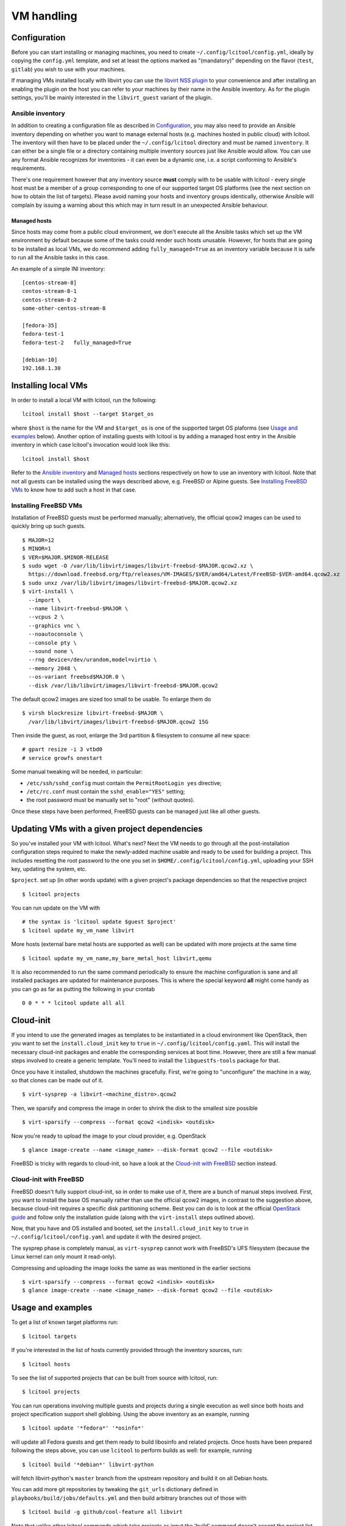 ===========
VM handling
===========

Configuration
=============

Before you can start installing or managing machines, you need to create
``~/.config/lcitool/config.yml``, ideally by copying the
``config.yml`` template, and set at least the options marked as
"(mandatory)" depending on the flavor (``test``, ``gitlab``) you wish to
use with your machines.

If managing VMs installed locally with libvirt you can use the
`libvirt NSS plugin <https://libvirt.org/nss.html>`_ to your
convenience and after installing an enabling the plugin on the host you can
refer to your machines by their name in the Ansible inventory.
As for the plugin settings, you'll be mainly interested in the ``libvirt_guest``
variant of the plugin.

Ansible inventory
-----------------

In addition to creating a configuration file as described in `Configuration`_,
you may also need to provide an Ansible inventory depending on whether
you want to manage external hosts (e.g. machines hosted in public cloud) with
lcitool. The inventory will then have to be placed under the
``~/.config/lcitool`` directory and must be named ``inventory``. It can either
be a single file or a directory containing multiple inventory sources just like
Ansible would allow. You can use any format Ansible recognizes for inventories
- it can even be a dynamic one, i.e. a script conforming to Ansible's
requirements.

There's one requirement however that any inventory source **must** comply with
to be usable with lcitool - every single host must be a member of a group
corresponding to one of our supported target OS platforms (see the next section
on how to obtain the list of targets).
Please avoid naming your hosts and inventory groups identically, otherwise
Ansible will complain by issuing a warning about this which may in turn result
in an unexpected Ansible behaviour.

Managed hosts
~~~~~~~~~~~~~

Since hosts may come from a public cloud environment, we don't execute all the
Ansible tasks which set up the VM environment by default because some of the
tasks could render such hosts unusable. However, for hosts that are going to
be installed as local VMs, we do recommend adding ``fully_managed=True`` as
an inventory variable because it is safe to run all the Ansible tasks in this
case.

An example of a simple INI inventory:

::

    [centos-stream-8]
    centos-stream-8-1
    centos-stream-8-2
    some-other-centos-stream-8

    [fedora-35]
    fedora-test-1
    fedora-test-2   fully_managed=True

    [debian-10]
    192.168.1.30


Installing local VMs
====================

In order to install a local VM with lcitool, run the following:

::

    lcitool install $host --target $target_os

where ``$host`` is the name for the VM and ``$target_os`` is one of the
supported target OS plaforms (see `Usage and examples`_ below).
Another option of installing guests with lcitool is by adding a managed host
entry in the Ansible inventory in which case lcitool's invocation would look
like this:

::

    lcitool install $host

Refer to the `Ansible inventory`_ and `Managed hosts`_ sections respectively on
how to use an inventory with lcitool. Note that not all guests can be installed
using the ways described above, e.g. FreeBSD or Alpine guests. See
`Installing FreeBSD VMs`_ to know how to add such a host in that case.

Installing FreeBSD VMs
----------------------

Installation of FreeBSD guests must be performed manually; alternatively,
the official qcow2 images can be used to quickly bring up such guests.

::

   $ MAJOR=12
   $ MINOR=1
   $ VER=$MAJOR.$MINOR-RELEASE
   $ sudo wget -O /var/lib/libvirt/images/libvirt-freebsd-$MAJOR.qcow2.xz \
     https://download.freebsd.org/ftp/releases/VM-IMAGES/$VER/amd64/Latest/FreeBSD-$VER-amd64.qcow2.xz
   $ sudo unxz /var/lib/libvirt/images/libvirt-freebsd-$MAJOR.qcow2.xz
   $ virt-install \
     --import \
     --name libvirt-freebsd-$MAJOR \
     --vcpus 2 \
     --graphics vnc \
     --noautoconsole \
     --console pty \
     --sound none \
     --rng device=/dev/urandom,model=virtio \
     --memory 2048 \
     --os-variant freebsd$MAJOR.0 \
     --disk /var/lib/libvirt/images/libvirt-freebsd-$MAJOR.qcow2

The default qcow2 images are sized too small to be usable. To enlarge
them do

::

   $ virsh blockresize libvirt-freebsd-$MAJOR \
     /var/lib/libvirt/images/libvirt-freebsd-$MAJOR.qcow2 15G

Then inside the guest, as root, enlarge the 3rd partition & filesystem
to consume all new space:

::

   # gpart resize -i 3 vtbd0
   # service growfs onestart

Some manual tweaking will be needed, in particular:

* ``/etc/ssh/sshd_config`` must contain the ``PermitRootLogin yes`` directive;

* ``/etc/rc.conf`` must contain the ``sshd_enable="YES"`` setting;

* the root password must be manually set to "root" (without quotes).

Once these steps have been performed, FreeBSD guests can be managed just
like all other guests.


Updating VMs with a given project dependencies
==============================================

So you've installed your VM with lcitool. What's next? Next the VM needs to
go through all the post-installation configuration steps required to
make the newly-added machine usable and ready to be used for building a
project. This includes resetting the root password to the one you set in
``$HOME/.config/lcitool/config.yml``, uploading your SSH key, updating the
system, etc.


``$project``. set up (in other words update) with a given project's package dependencies so
that the respective project

::

    $ lcitool projects

You can run update on the VM with

::

    # the syntax is 'lcitool update $guest $project'
    $ lcitool update my_vm_name libvirt

More hosts (external bare metal hosts are supported as well) can be updated
with more projects at the same time

::

    $ lcitool update my_vm_name,my_bare_metal_host libvirt,qemu

It is also recommended to run the same command periodically to
ensure the machine configuration is sane and all installed packages are updated
for maintenance purposes. This is where the special keyword **all** might come
handy as you can go as far as putting the following in your crontab

::

   0 0 * * * lcitool update all all


Cloud-init
==========

If you intend to use the generated images as templates to be instantiated in
a cloud environment like OpenStack, then you want to set the
``install.cloud_init`` key to ``true`` in ``~/.config/lcitool/config.yaml``. This will
install the necessary cloud-init packages and enable the corresponding services
at boot time. However, there are still a few manual steps involved to create a
generic template. You'll need to install the ``libguestfs-tools`` package for that.

Once you have it installed, shutdown the machines gracefully. First, we're going to
"unconfigure" the machine in a way, so that clones can be made out of it.

::

    $ virt-sysprep -a libvirt-<machine_distro>.qcow2

Then, we sparsify and compress the image in order to shrink the disk to the
smallest size possible

::

    $ virt-sparsify --compress --format qcow2 <indisk> <outdisk>

Now you're ready to upload the image to your cloud provider, e.g. OpenStack

::

    $ glance image-create --name <image_name> --disk-format qcow2 --file <outdisk>

FreeBSD is tricky with regards to cloud-init, so have a look at the
`Cloud-init with FreeBSD`_ section instead.

Cloud-init with FreeBSD
-----------------------

FreeBSD doesn't fully support cloud-init, so in order to make use of it, there
are a bunch of manual steps involved. First, you want to install the base OS
manually rather than use the official qcow2 images, in contrast to the
suggestion above, because cloud-init requires a specific disk partitioning scheme.
Best you can do is to look at the official
`OpenStack guide <https://docs.openstack.org/image-guide/freebsd-image.html>`_
and follow only the installation guide (along with the ``virt-install`` steps
outlined above).

Now, that you have and OS installed and booted, set the ``install.cloud_init``
key to ``true`` in ``~/.config/lcitool/config.yaml`` and update it with the
desired project.

The sysprep phase is completely manual, as ``virt-sysprep`` cannot work with
FreeBSD's UFS filesystem (because the Linux kernel can only mount it read-only).

Compressing and uploading the image looks the same as was mentioned in the
earlier sections

::

    $ virt-sparsify --compress --format qcow2 <indisk> <outdisk>
    $ glance image-create --name <image_name> --disk-format qcow2 --file <outdisk>


Usage and examples
==================


To get a list of known target platforms run:

::

   $ lcitool targets

If you're interested in the list of hosts currently provided through the
inventory sources, run:

::

   $ lcitool hosts

To see the list of supported projects that can be built from source with
lcitool, run:

::

   $ lcitool projects

You can run operations involving multiple guests and projects during a single
execution as well since both hosts and project specification support shell
globbing. Using the above inventory as an example, running

::

   $ lcitool update '*fedora*' '*osinfo*'

will update all Fedora guests and get them ready to build libosinfo and related
projects. Once hosts have been prepared following the steps above, you can use
``lcitool`` to perform builds as well: for example, running

::

   $ lcitool build '*debian*' libvirt-python

will fetch libvirt-python's ``master`` branch from the upstream repository
and build it on all Debian hosts.

You can add more git repositories by tweaking the ``git_urls`` dictionary
defined in ``playbooks/build/jobs/defaults.yml`` and then build arbitrary
branches out of those with

::

   $ lcitool build -g github/cool-feature all libvirt

Note that unlike other lcitool commands which take projects as input the 'build'
command doesn't accept the project list specified either as 'all' or with a
wildcard.


Test use
========

If you are a developer trying to reproduce a bug on some OS you don't
have easy access to, you can use these tools to create a suitable test
environment.

The ``test`` flavor is used by default, so you don't need to do anything
special in order to use it: just follow the steps outlined above. Once
a guest has been prepared, you'll be able to log in as ``test`` either
via SSH (your public key will have been authorized) or on the serial
console (password: ``test``).

Once logged in, you'll be able to perform administrative tasks using
``sudo``. Regular root access will still be available, either through
SSH or on the serial console.

Since guests created for this purpose are probably not going to be
long-lived or contain valuable information, you can configure your
SSH client to skip some of the usual verification steps and thus
prompt you less frequently; moreover, you can have the username
selected automatically for you to avoid having to type it in every
single time you want to connect. Just add

::

   Host libvirt-*
       User test
       GSSAPIAuthentication no
       StrictHostKeyChecking no
       CheckHostIP no
       UserKnownHostsFile /dev/null

to your ``~/.ssh/config`` file to achieve all of the above.
